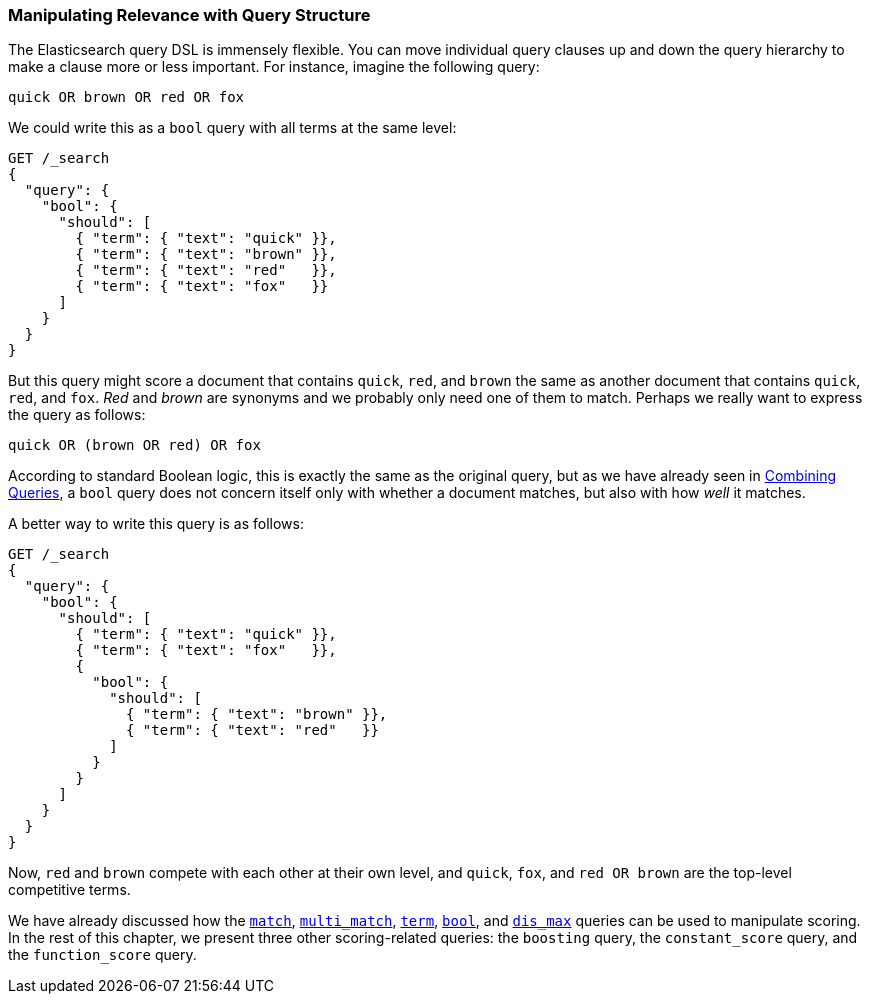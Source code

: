 [[query-scoring]]
=== Manipulating Relevance with Query Structure

The Elasticsearch query DSL is immensely flexible.((("relevance", "controlling", "manipulating relevance with query structure")))((("queries", "manipulating relevance with query structure")))  You can move individual
query clauses up and down the query hierarchy to make a clause more or less
important.  For instance, imagine the following query:

    quick OR brown OR red OR fox

We could write this as a `bool` query with ((("bool query", "manipulating relevance with query structure")))all terms at the same level:

[source,json]
------------------------------
GET /_search
{
  "query": {
    "bool": {
      "should": [
        { "term": { "text": "quick" }},
        { "term": { "text": "brown" }},
        { "term": { "text": "red"   }},
        { "term": { "text": "fox"   }}
      ]
    }
  }
}
------------------------------

But this query might score a document that contains `quick`, `red`, and
`brown` the same as another document that contains `quick`, `red`, and `fox`.
_Red_ and _brown_ are synonyms and we probably only need one of them to match.
Perhaps we really want to express the query as follows:

    quick OR (brown OR red) OR fox

According to standard Boolean logic, this is exactly the same as the original
query, but as we have already seen in <<bool-query,Combining Queries>>, a `bool` query does not concern itself only with whether a document matches, but also with how
_well_ it matches.

A better way to write this query is as follows:

[source,json]
------------------------------
GET /_search
{
  "query": {
    "bool": {
      "should": [
        { "term": { "text": "quick" }},
        { "term": { "text": "fox"   }},
        {
          "bool": {
            "should": [
              { "term": { "text": "brown" }},
              { "term": { "text": "red"   }}
            ]
          }
        }
      ]
    }
  }
}
------------------------------

Now, `red` and `brown` compete with each other at their own level, and `quick`,
`fox`, and `red OR brown` are the top-level competitive terms.

We have already discussed how the <<match-query,`match`>>,
<<multi-match-query,`multi_match`>>, <<term-vs-full-text,`term`>>,
<<bool-query,`bool`>>, and  <<dis-max-query,`dis_max`>> queries can be used
to manipulate scoring. In the rest of this chapter, we present
three other scoring-related queries: the `boosting` query, the
`constant_score` query, and the `function_score` query.

